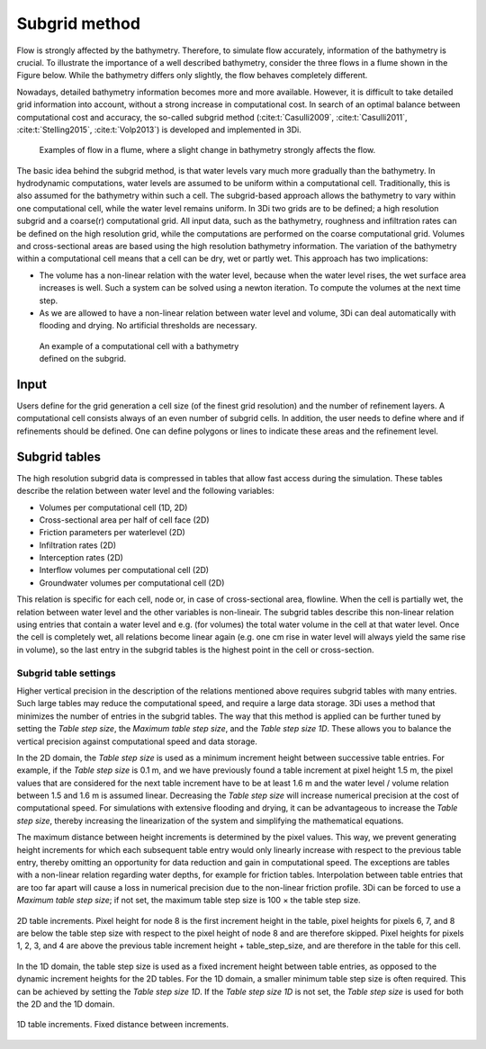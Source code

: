 .. _subgridmethod:

Subgrid method
==============

Flow is strongly affected by the bathymetry. Therefore, to simulate flow accurately, information of the bathymetry is crucial. To illustrate the importance of a well described bathymetry, consider the three flows in a flume shown in the Figure below. While the bathymetry differs only slightly, the flow behaves completely different.

Nowadays, detailed bathymetry information becomes more and more available.  However, it is difficult to take detailed grid information into account, without a strong increase in computational cost. In search of an optimal balance between computational cost and accuracy, the so-called subgrid method (:cite:t:`Casulli2009`, :cite:t:`Casulli2011`, :cite:t:`Stelling2015`, :cite:t:`Volp2013`) is developed and implemented in 3Di.

.. figure:: image/b1_3.png
   :figwidth: 600 px
   :alt: bathymetry variations example

   Examples of flow in a flume, where a slight change in bathymetry strongly affects the flow.

The basic idea behind the subgrid method, is that water levels vary much more gradually than the bathymetry. In hydrodynamic computations, water levels are assumed to be uniform within a computational cell. Traditionally, this is also assumed for the bathymetry within such a cell. The subgrid-based approach allows the bathymetry to vary within one computational cell, while the water level remains uniform. In 3Di two grids are to be defined; a high resolution subgrid and a coarse(r) computational grid. All input data, such as the bathymetry, roughness and infiltration rates can be defined on the high resolution grid, while the computations are performed on the coarse computational grid. Volumes and cross-sectional areas are based using the high resolution bathymetry information. The variation of the bathymetry within a computational cell means that a cell can be dry, wet or partly wet. This approach has two implications:

- The volume has a non-linear relation with the water level, because when the water level rises, the wet surface area increases is well. Such a system can be solved using a newton iteration. To compute the volumes at the next time step.

- As we are allowed to have a non-linear relation between water level and volume, 3Di can deal automatically with flooding and drying. No artificial thresholds are necessary.


.. figure:: image/b1_4.png
   :figwidth: 400 px
   :alt: subgrid_bathymety_cell

   An example of a computational cell with a bathymetry defined on the subgrid.

Input
-----

Users define for the grid generation a cell size (of the finest grid resolution) and the number of refinement layers. A computational cell consists always of an even number of subgrid cells. In addition, the user needs to define where and if refinements should be defined. One can define polygons or lines to indicate these areas and the refinement level.

.. _subgrid_tables:

Subgrid tables
--------------

The high resolution subgrid data is compressed in tables that allow fast access during the simulation. These tables describe the relation between water level and the following variables: 

* Volumes per computational cell (1D, 2D)
* Cross-sectional area per half of cell face (2D)
* Friction parameters per waterlevel (2D)
* Infiltration rates (2D)
* Interception rates (2D)
* Interflow volumes per computational cell (2D)
* Groundwater volumes per computational cell (2D)

This relation is specific for each cell, node or, in case of cross-sectional area, flowline. When the cell is partially wet, the relation between water level and the other variables is non-lineair. The subgrid tables describe this non-linear relation using entries that contain a water level and e.g. (for volumes) the total water volume in the cell at that water level. Once the cell is completely wet, all relations become linear again (e.g. one cm rise in water level will always yield the same rise in volume), so the last entry in the subgrid tables is the highest point in the cell or cross-section.

.. _subgrid_table_settings:

Subgrid table settings
^^^^^^^^^^^^^^^^^^^^^^

Higher vertical precision in the description of the relations mentioned above requires subgrid tables with many entries. Such large tables may reduce the computational speed, and require a large data storage. 3Di uses a method that minimizes the number of entries in the subgrid tables. The way that this method is applied can be further tuned by setting the *Table step size*, the *Maximum table step size*, and the *Table step size 1D*. These allows you to balance the vertical precision against computational speed and data storage.

In the 2D domain, the *Table step size* is used as a minimum increment height between successive table entries. For example, if the *Table step size* is 0.1 m, and we have previously found a
table increment at pixel height 1.5 m, the pixel values that are considered for the next table increment have to be at least 1.6 m and the water level / volume relation between 1.5 and 1.6 m is assumed linear. Decreasing the *Table step size* will increase numerical precision at the cost of computational speed. For simulations with extensive flooding and drying, it can be advantageous to increase the *Table step size*, thereby
increasing the linearization of the system and simplifying the mathematical equations.

The maximum distance between height increments is determined by the pixel values. This way, we prevent generating height increments for which each subsequent table entry would
only linearly increase with respect to the previous table entry, thereby omitting an opportunity for data reduction and gain in computational speed. The exceptions are 
tables with a non-linear relation regarding water depths, for example for friction tables. Interpolation between table entries that are too far apart will cause a loss in numerical
precision due to the non-linear friction profile. 3Di can be forced to use a *Maximum table step size*; if not set, the maximum table step size is 100 × the table step size.


.. figure:: image/table_2d_increments.png
   :scale: 50 %
   :align: center
   :alt: Table structure 2D

   2D table increments. Pixel height for node 8 is the first increment height in the table, pixel heights for pixels 6, 7, and 8 are below the table step size with respect to the
   pixel height of node 8 and are therefore skipped. Pixel heights for pixels 1, 2, 3, and 4 are above the previous table increment height + table_step_size, and are therefore
   in the table for this cell.  

In the 1D domain, the table step size is used as a fixed increment height between table entries, as opposed to the dynamic increment heights for the 2D tables. For the 1D domain, a smaller minimum table step size is often required. This can be achieved by setting the *Table step size 1D*. If the *Table step size 1D* is not set, the *Table step size* is used for both the 2D and the 1D domain.

.. figure:: image/table_1d_increments.png
   :scale: 40 %
   :align: center
   :alt: Table increments 1D

   1D table increments. Fixed distance between increments.